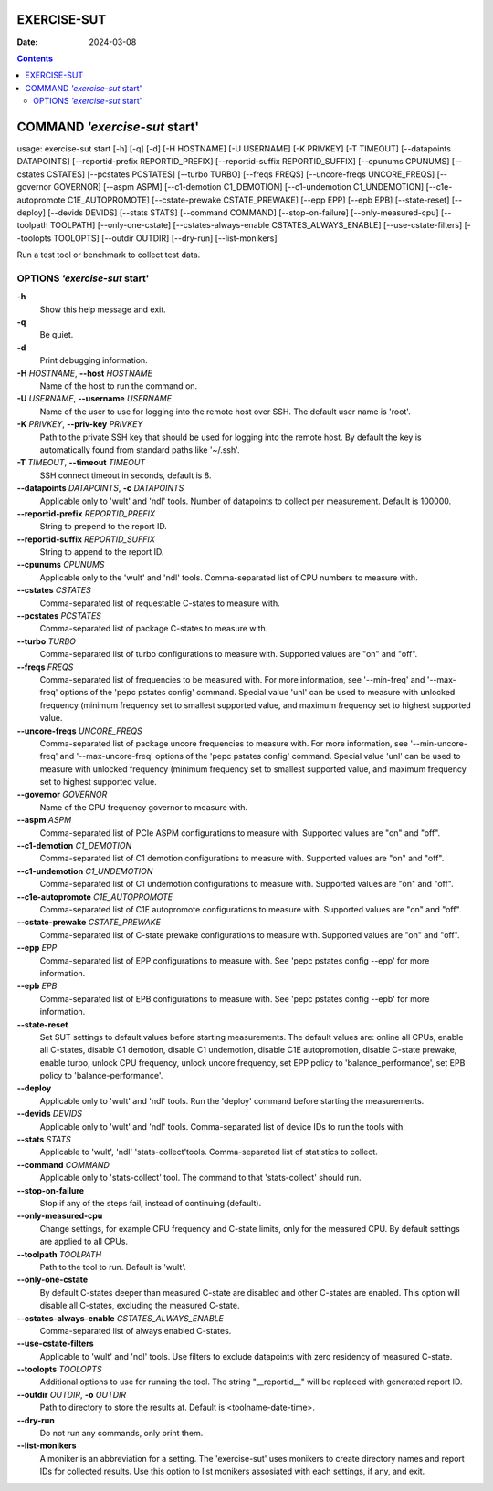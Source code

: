 ============
EXERCISE-SUT
============

:Date: 2024-03-08

.. contents::
   :depth: 3
..

==============================
COMMAND *'exercise-sut* start'
==============================

usage: exercise-sut start [-h] [-q] [-d] [-H HOSTNAME] [-U USERNAME] [-K
PRIVKEY] [-T TIMEOUT] [--datapoints DATAPOINTS] [--reportid-prefix
REPORTID_PREFIX] [--reportid-suffix REPORTID_SUFFIX] [--cpunums CPUNUMS]
[--cstates CSTATES] [--pcstates PCSTATES] [--turbo TURBO] [--freqs
FREQS] [--uncore-freqs UNCORE_FREQS] [--governor GOVERNOR] [--aspm ASPM]
[--c1-demotion C1_DEMOTION] [--c1-undemotion C1_UNDEMOTION]
[--c1e-autopromote C1E_AUTOPROMOTE] [--cstate-prewake CSTATE_PREWAKE]
[--epp EPP] [--epb EPB] [--state-reset] [--deploy] [--devids DEVIDS]
[--stats STATS] [--command COMMAND] [--stop-on-failure]
[--only-measured-cpu] [--toolpath TOOLPATH] [--only-one-cstate]
[--cstates-always-enable CSTATES_ALWAYS_ENABLE] [--use-cstate-filters]
[--toolopts TOOLOPTS] [--outdir OUTDIR] [--dry-run] [--list-monikers]

Run a test tool or benchmark to collect test data.

OPTIONS *'exercise-sut* start'
==============================

**-h**
   Show this help message and exit.

**-q**
   Be quiet.

**-d**
   Print debugging information.

**-H** *HOSTNAME*, **--host** *HOSTNAME*
   Name of the host to run the command on.

**-U** *USERNAME*, **--username** *USERNAME*
   Name of the user to use for logging into the remote host over SSH.
   The default user name is 'root'.

**-K** *PRIVKEY*, **--priv-key** *PRIVKEY*
   Path to the private SSH key that should be used for logging into the
   remote host. By default the key is automatically found from standard
   paths like '~/.ssh'.

**-T** *TIMEOUT*, **--timeout** *TIMEOUT*
   SSH connect timeout in seconds, default is 8.

**--datapoints** *DATAPOINTS*, **-c** *DATAPOINTS*
   Applicable only to 'wult' and 'ndl' tools. Number of datapoints to
   collect per measurement. Default is 100000.

**--reportid-prefix** *REPORTID_PREFIX*
   String to prepend to the report ID.

**--reportid-suffix** *REPORTID_SUFFIX*
   String to append to the report ID.

**--cpunums** *CPUNUMS*
   Applicable only to the 'wult' and 'ndl' tools. Comma-separated list
   of CPU numbers to measure with.

**--cstates** *CSTATES*
   Comma-separated list of requestable C-states to measure with.

**--pcstates** *PCSTATES*
   Comma-separated list of package C-states to measure with.

**--turbo** *TURBO*
   Comma-separated list of turbo configurations to measure with.
   Supported values are "on" and "off".

**--freqs** *FREQS*
   Comma-separated list of frequencies to be measured with. For more
   information, see '--min-freq' and '--max-freq' options of the 'pepc
   pstates config' command. Special value 'unl' can be used to measure
   with unlocked frequency (minimum frequency set to smallest supported
   value, and maximum frequency set to highest supported value.

**--uncore-freqs** *UNCORE_FREQS*
   Comma-separated list of package uncore frequencies to measure with.
   For more information, see '--min-uncore-freq' and '--max-uncore-freq'
   options of the 'pepc pstates config' command. Special value 'unl' can
   be used to measure with unlocked frequency (minimum frequency set to
   smallest supported value, and maximum frequency set to highest
   supported value.

**--governor** *GOVERNOR*
   Name of the CPU frequency governor to measure with.

**--aspm** *ASPM*
   Comma-separated list of PCIe ASPM configurations to measure with.
   Supported values are "on" and "off".

**--c1-demotion** *C1_DEMOTION*
   Comma-separated list of C1 demotion configurations to measure with.
   Supported values are "on" and "off".

**--c1-undemotion** *C1_UNDEMOTION*
   Comma-separated list of C1 undemotion configurations to measure with.
   Supported values are "on" and "off".

**--c1e-autopromote** *C1E_AUTOPROMOTE*
   Comma-separated list of C1E autopromote configurations to measure
   with. Supported values are "on" and "off".

**--cstate-prewake** *CSTATE_PREWAKE*
   Comma-separated list of C-state prewake configurations to measure
   with. Supported values are "on" and "off".

**--epp** *EPP*
   Comma-separated list of EPP configurations to measure with. See 'pepc
   pstates config --epp' for more information.

**--epb** *EPB*
   Comma-separated list of EPB configurations to measure with. See 'pepc
   pstates config --epb' for more information.

**--state-reset**
   Set SUT settings to default values before starting measurements. The
   default values are: online all CPUs, enable all C-states, disable C1
   demotion, disable C1 undemotion, disable C1E autopromotion, disable
   C-state prewake, enable turbo, unlock CPU frequency, unlock uncore
   frequency, set EPP policy to 'balance_performance', set EPB policy to
   'balance-performance'.

**--deploy**
   Applicable only to 'wult' and 'ndl' tools. Run the 'deploy' command
   before starting the measurements.

**--devids** *DEVIDS*
   Applicable only to 'wult' and 'ndl' tools. Comma-separated list of
   device IDs to run the tools with.

**--stats** *STATS*
   Applicable to 'wult', 'ndl' 'stats-collect'tools. Comma-separated
   list of statistics to collect.

**--command** *COMMAND*
   Applicable only to 'stats-collect' tool. The command to that
   'stats-collect' should run.

**--stop-on-failure**
   Stop if any of the steps fail, instead of continuing (default).

**--only-measured-cpu**
   Change settings, for example CPU frequency and C-state limits, only
   for the measured CPU. By default settings are applied to all CPUs.

**--toolpath** *TOOLPATH*
   Path to the tool to run. Default is 'wult'.

**--only-one-cstate**
   By default C-states deeper than measured C-state are disabled and
   other C-states are enabled. This option will disable all C-states,
   excluding the measured C-state.

**--cstates-always-enable** *CSTATES_ALWAYS_ENABLE*
   Comma-separated list of always enabled C-states.

**--use-cstate-filters**
   Applicable to 'wult' and 'ndl' tools. Use filters to exclude
   datapoints with zero residency of measured C-state.

**--toolopts** *TOOLOPTS*
   Additional options to use for running the tool. The string
   "\__reportid\_\_" will be replaced with generated report ID.

**--outdir** *OUTDIR*, **-o** *OUTDIR*
   Path to directory to store the results at. Default is
   <toolname-date-time>.

**--dry-run**
   Do not run any commands, only print them.

**--list-monikers**
   A moniker is an abbreviation for a setting. The 'exercise-sut' uses
   monikers to create directory names and report IDs for collected
   results. Use this option to list monikers assosiated with each
   settings, if any, and exit.
